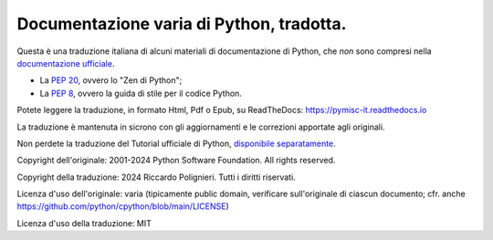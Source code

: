 Documentazione varia di Python, tradotta.
=========================================

Questa è una traduzione italiana di alcuni materiali di documentazione di Python, 
che *non* sono compresi nella `documentazione ufficiale <https://docs.python.org>`_.

* La `PEP 20 <https://peps.python.org/pep-0020>`_, ovvero lo "Zen di Python";

* La `PEP 8 <https://peps.python.org/pep-0008>`_, ovvero la guida di stile per il codice Python.

Potete leggere la traduzione, in formato Html, Pdf o Epub, su ReadTheDocs: https://pymisc-it.readthedocs.io

La traduzione è mantenuta in sicrono con gli aggiornamenti e le correzioni apportate agli originali. 

Non perdete la traduzione del Tutorial ufficiale di Python, 
`disponibile separatamente <https://pytutorial-it.readthedocs.io>`_.

Copyright dell'originale: 2001-2024 Python Software Foundation. All rights reserved.

Copyright della traduzione: 2024 Riccardo Polignieri. Tutti i diritti riservati.

Licenza d'uso dell'originale: varia (tipicamente public domain, verificare sull'originale di ciascun documento; cfr. anche  https://github.com/python/cpython/blob/main/LICENSE)

Licenza d'uso della traduzione: MIT
